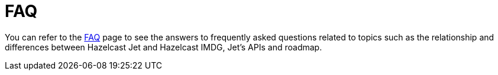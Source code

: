 = FAQ

You can refer to the https://jet.hazelcast.org/faq/[FAQ] page to see the answers to frequently asked questions related to topics such as the relationship and differences between Hazelcast Jet and Hazelcast IMDG, Jet's APIs and roadmap.